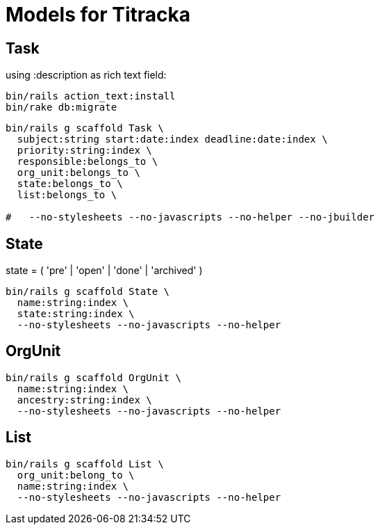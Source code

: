 # Models for Titracka

## Task

using :description as rich text field:

----
bin/rails action_text:install
bin/rake db:migrate
----

----
bin/rails g scaffold Task \
  subject:string start:date:index deadline:date:index \
  priority:string:index \
  responsible:belongs_to \
  org_unit:belongs_to \
  state:belongs_to \
  list:belongs_to \
  
#   --no-stylesheets --no-javascripts --no-helper --no-jbuilder
----

## State

state = ( 'pre' | 'open' | 'done' | 'archived' )

----
bin/rails g scaffold State \
  name:string:index \
  state:string:index \
  --no-stylesheets --no-javascripts --no-helper
----

## OrgUnit

----
bin/rails g scaffold OrgUnit \
  name:string:index \
  ancestry:string:index \
  --no-stylesheets --no-javascripts --no-helper
----

## List

----
bin/rails g scaffold List \
  org_unit:belong_to \
  name:string:index \
  --no-stylesheets --no-javascripts --no-helper
----

